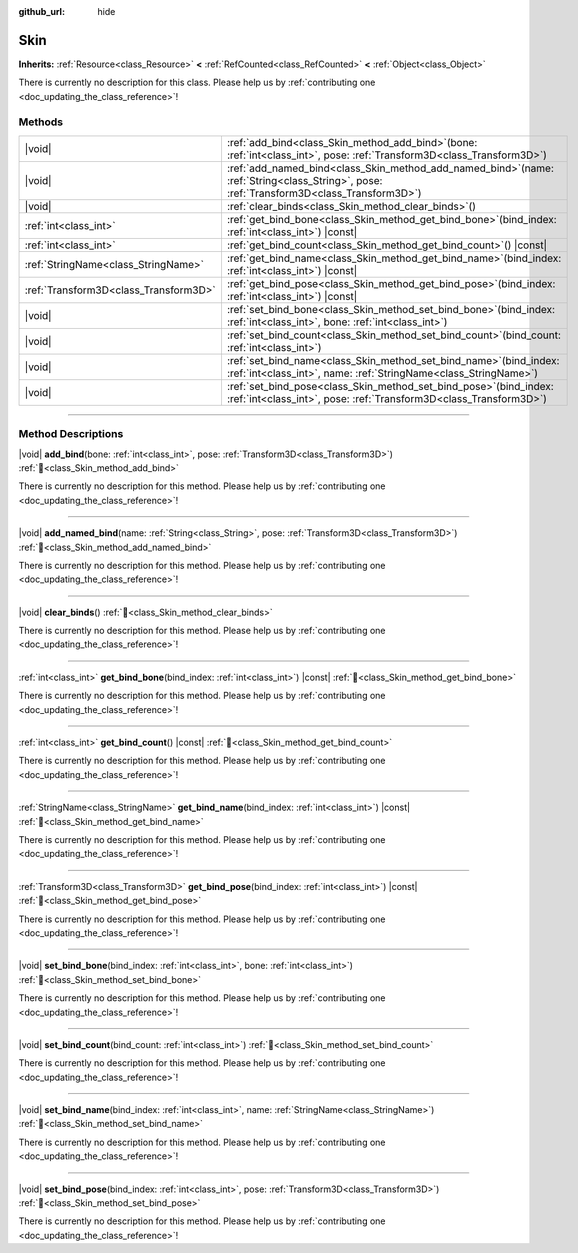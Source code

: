 :github_url: hide

.. DO NOT EDIT THIS FILE!!!
.. Generated automatically from Godot engine sources.
.. Generator: https://github.com/godotengine/godot/tree/master/doc/tools/make_rst.py.
.. XML source: https://github.com/godotengine/godot/tree/master/doc/classes/Skin.xml.

.. _class_Skin:

Skin
====

**Inherits:** :ref:`Resource<class_Resource>` **<** :ref:`RefCounted<class_RefCounted>` **<** :ref:`Object<class_Object>`

.. container:: contribute

	There is currently no description for this class. Please help us by :ref:`contributing one <doc_updating_the_class_reference>`!

.. rst-class:: classref-reftable-group

Methods
-------

.. table::
   :widths: auto

   +---------------------------------------+-------------------------------------------------------------------------------------------------------------------------------------------------+
   | |void|                                | :ref:`add_bind<class_Skin_method_add_bind>`\ (\ bone\: :ref:`int<class_int>`, pose\: :ref:`Transform3D<class_Transform3D>`\ )                   |
   +---------------------------------------+-------------------------------------------------------------------------------------------------------------------------------------------------+
   | |void|                                | :ref:`add_named_bind<class_Skin_method_add_named_bind>`\ (\ name\: :ref:`String<class_String>`, pose\: :ref:`Transform3D<class_Transform3D>`\ ) |
   +---------------------------------------+-------------------------------------------------------------------------------------------------------------------------------------------------+
   | |void|                                | :ref:`clear_binds<class_Skin_method_clear_binds>`\ (\ )                                                                                         |
   +---------------------------------------+-------------------------------------------------------------------------------------------------------------------------------------------------+
   | :ref:`int<class_int>`                 | :ref:`get_bind_bone<class_Skin_method_get_bind_bone>`\ (\ bind_index\: :ref:`int<class_int>`\ ) |const|                                         |
   +---------------------------------------+-------------------------------------------------------------------------------------------------------------------------------------------------+
   | :ref:`int<class_int>`                 | :ref:`get_bind_count<class_Skin_method_get_bind_count>`\ (\ ) |const|                                                                           |
   +---------------------------------------+-------------------------------------------------------------------------------------------------------------------------------------------------+
   | :ref:`StringName<class_StringName>`   | :ref:`get_bind_name<class_Skin_method_get_bind_name>`\ (\ bind_index\: :ref:`int<class_int>`\ ) |const|                                         |
   +---------------------------------------+-------------------------------------------------------------------------------------------------------------------------------------------------+
   | :ref:`Transform3D<class_Transform3D>` | :ref:`get_bind_pose<class_Skin_method_get_bind_pose>`\ (\ bind_index\: :ref:`int<class_int>`\ ) |const|                                         |
   +---------------------------------------+-------------------------------------------------------------------------------------------------------------------------------------------------+
   | |void|                                | :ref:`set_bind_bone<class_Skin_method_set_bind_bone>`\ (\ bind_index\: :ref:`int<class_int>`, bone\: :ref:`int<class_int>`\ )                   |
   +---------------------------------------+-------------------------------------------------------------------------------------------------------------------------------------------------+
   | |void|                                | :ref:`set_bind_count<class_Skin_method_set_bind_count>`\ (\ bind_count\: :ref:`int<class_int>`\ )                                               |
   +---------------------------------------+-------------------------------------------------------------------------------------------------------------------------------------------------+
   | |void|                                | :ref:`set_bind_name<class_Skin_method_set_bind_name>`\ (\ bind_index\: :ref:`int<class_int>`, name\: :ref:`StringName<class_StringName>`\ )     |
   +---------------------------------------+-------------------------------------------------------------------------------------------------------------------------------------------------+
   | |void|                                | :ref:`set_bind_pose<class_Skin_method_set_bind_pose>`\ (\ bind_index\: :ref:`int<class_int>`, pose\: :ref:`Transform3D<class_Transform3D>`\ )   |
   +---------------------------------------+-------------------------------------------------------------------------------------------------------------------------------------------------+

.. rst-class:: classref-section-separator

----

.. rst-class:: classref-descriptions-group

Method Descriptions
-------------------

.. _class_Skin_method_add_bind:

.. rst-class:: classref-method

|void| **add_bind**\ (\ bone\: :ref:`int<class_int>`, pose\: :ref:`Transform3D<class_Transform3D>`\ ) :ref:`🔗<class_Skin_method_add_bind>`

.. container:: contribute

	There is currently no description for this method. Please help us by :ref:`contributing one <doc_updating_the_class_reference>`!

.. rst-class:: classref-item-separator

----

.. _class_Skin_method_add_named_bind:

.. rst-class:: classref-method

|void| **add_named_bind**\ (\ name\: :ref:`String<class_String>`, pose\: :ref:`Transform3D<class_Transform3D>`\ ) :ref:`🔗<class_Skin_method_add_named_bind>`

.. container:: contribute

	There is currently no description for this method. Please help us by :ref:`contributing one <doc_updating_the_class_reference>`!

.. rst-class:: classref-item-separator

----

.. _class_Skin_method_clear_binds:

.. rst-class:: classref-method

|void| **clear_binds**\ (\ ) :ref:`🔗<class_Skin_method_clear_binds>`

.. container:: contribute

	There is currently no description for this method. Please help us by :ref:`contributing one <doc_updating_the_class_reference>`!

.. rst-class:: classref-item-separator

----

.. _class_Skin_method_get_bind_bone:

.. rst-class:: classref-method

:ref:`int<class_int>` **get_bind_bone**\ (\ bind_index\: :ref:`int<class_int>`\ ) |const| :ref:`🔗<class_Skin_method_get_bind_bone>`

.. container:: contribute

	There is currently no description for this method. Please help us by :ref:`contributing one <doc_updating_the_class_reference>`!

.. rst-class:: classref-item-separator

----

.. _class_Skin_method_get_bind_count:

.. rst-class:: classref-method

:ref:`int<class_int>` **get_bind_count**\ (\ ) |const| :ref:`🔗<class_Skin_method_get_bind_count>`

.. container:: contribute

	There is currently no description for this method. Please help us by :ref:`contributing one <doc_updating_the_class_reference>`!

.. rst-class:: classref-item-separator

----

.. _class_Skin_method_get_bind_name:

.. rst-class:: classref-method

:ref:`StringName<class_StringName>` **get_bind_name**\ (\ bind_index\: :ref:`int<class_int>`\ ) |const| :ref:`🔗<class_Skin_method_get_bind_name>`

.. container:: contribute

	There is currently no description for this method. Please help us by :ref:`contributing one <doc_updating_the_class_reference>`!

.. rst-class:: classref-item-separator

----

.. _class_Skin_method_get_bind_pose:

.. rst-class:: classref-method

:ref:`Transform3D<class_Transform3D>` **get_bind_pose**\ (\ bind_index\: :ref:`int<class_int>`\ ) |const| :ref:`🔗<class_Skin_method_get_bind_pose>`

.. container:: contribute

	There is currently no description for this method. Please help us by :ref:`contributing one <doc_updating_the_class_reference>`!

.. rst-class:: classref-item-separator

----

.. _class_Skin_method_set_bind_bone:

.. rst-class:: classref-method

|void| **set_bind_bone**\ (\ bind_index\: :ref:`int<class_int>`, bone\: :ref:`int<class_int>`\ ) :ref:`🔗<class_Skin_method_set_bind_bone>`

.. container:: contribute

	There is currently no description for this method. Please help us by :ref:`contributing one <doc_updating_the_class_reference>`!

.. rst-class:: classref-item-separator

----

.. _class_Skin_method_set_bind_count:

.. rst-class:: classref-method

|void| **set_bind_count**\ (\ bind_count\: :ref:`int<class_int>`\ ) :ref:`🔗<class_Skin_method_set_bind_count>`

.. container:: contribute

	There is currently no description for this method. Please help us by :ref:`contributing one <doc_updating_the_class_reference>`!

.. rst-class:: classref-item-separator

----

.. _class_Skin_method_set_bind_name:

.. rst-class:: classref-method

|void| **set_bind_name**\ (\ bind_index\: :ref:`int<class_int>`, name\: :ref:`StringName<class_StringName>`\ ) :ref:`🔗<class_Skin_method_set_bind_name>`

.. container:: contribute

	There is currently no description for this method. Please help us by :ref:`contributing one <doc_updating_the_class_reference>`!

.. rst-class:: classref-item-separator

----

.. _class_Skin_method_set_bind_pose:

.. rst-class:: classref-method

|void| **set_bind_pose**\ (\ bind_index\: :ref:`int<class_int>`, pose\: :ref:`Transform3D<class_Transform3D>`\ ) :ref:`🔗<class_Skin_method_set_bind_pose>`

.. container:: contribute

	There is currently no description for this method. Please help us by :ref:`contributing one <doc_updating_the_class_reference>`!

.. |virtual| replace:: :abbr:`virtual (This method should typically be overridden by the user to have any effect.)`
.. |const| replace:: :abbr:`const (This method has no side effects. It doesn't modify any of the instance's member variables.)`
.. |vararg| replace:: :abbr:`vararg (This method accepts any number of arguments after the ones described here.)`
.. |constructor| replace:: :abbr:`constructor (This method is used to construct a type.)`
.. |static| replace:: :abbr:`static (This method doesn't need an instance to be called, so it can be called directly using the class name.)`
.. |operator| replace:: :abbr:`operator (This method describes a valid operator to use with this type as left-hand operand.)`
.. |bitfield| replace:: :abbr:`BitField (This value is an integer composed as a bitmask of the following flags.)`
.. |void| replace:: :abbr:`void (No return value.)`
